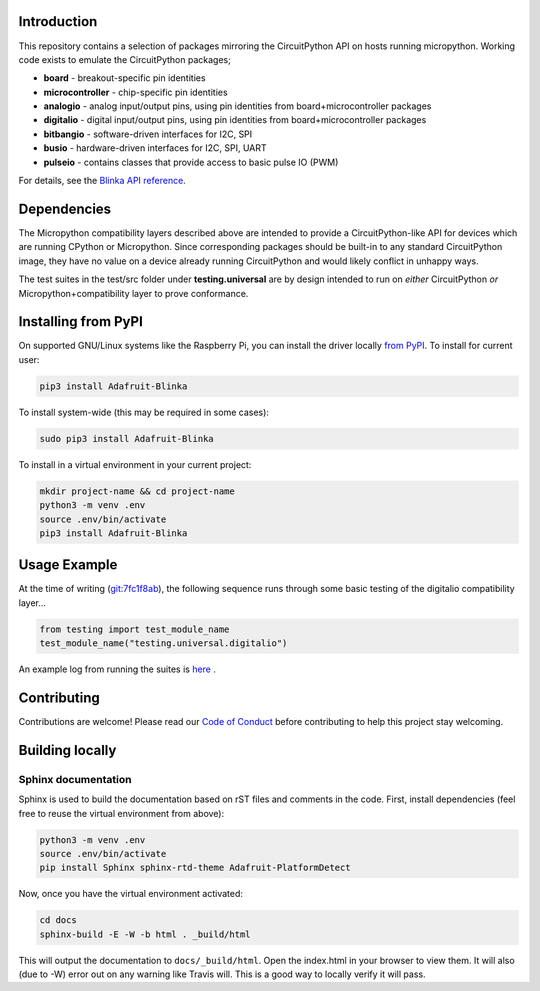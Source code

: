 Introduction
============

.. image:: https://readthedocs.org/projects/adafruit-micropython-blinka/badge/?version=latest
    :target: https://circuitpython.readthedocs.io/projects/blinka/en/latest/
    :alt: Documentation Status

.. image:: https://img.shields.io/discord/327254708534116352.svg
    :target: https://adafru.it/discord
    :alt: Discord

.. image:: https://travis-ci.com/adafruit/Adafruit_Blinka.svg?branch=master
    :target: https://travis-ci.com/adafruit/Adafruit_Blinka
    :alt: Build Status

.. image:: https://img.shields.io/badge/code%20style-black-000000.svg
    :target: https://github.com/psf/black
    :alt: Code Style: Black

This repository contains a selection of packages mirroring the CircuitPython API
on hosts running micropython. Working code exists to emulate the CircuitPython packages;

* **board** - breakout-specific pin identities
* **microcontroller** - chip-specific pin identities
* **analogio** - analog input/output pins, using pin identities from board+microcontroller packages
* **digitalio** - digital input/output pins, using pin identities from board+microcontroller packages
* **bitbangio** - software-driven interfaces for I2C, SPI
* **busio** - hardware-driven interfaces for I2C, SPI, UART
* **pulseio** - contains classes that provide access to basic pulse IO (PWM)

For details, see the `Blinka API reference
<https://circuitpython.readthedocs.io/projects/blinka/en/latest/index.html>`_.

Dependencies
=============

The Micropython compatibility layers described above are intended to provide a CircuitPython-like API for devices which
are running CPython or Micropython. Since corresponding packages should be built-in to any standard
CircuitPython image, they have no value on a device already running CircuitPython and would likely conflict in unhappy ways.

The test suites in the test/src folder under **testing.universal** are by design
intended to run on *either* CircuitPython *or* Micropython+compatibility layer to prove conformance.

Installing from PyPI
=====================

On supported GNU/Linux systems like the Raspberry Pi, you can install the driver locally `from
PyPI <https://pypi.org/project/Adafruit-Blinka/>`_. To install for current user:

.. code-block:: shell

    pip3 install Adafruit-Blinka

To install system-wide (this may be required in some cases):

.. code-block:: shell

    sudo pip3 install Adafruit-Blinka

To install in a virtual environment in your current project:

.. code-block:: shell

    mkdir project-name && cd project-name
    python3 -m venv .env
    source .env/bin/activate
    pip3 install Adafruit-Blinka

Usage Example
=============

At the time of writing (`git:7fc1f8ab <https://github.com/cefn/Adafruit_Micropython_Blinka/tree/7fc1f8ab477124628a5afebbf6826005955805f9>`_),
the following sequence runs through some basic testing of the digitalio compatibility layer...

.. code-block:: python

    from testing import test_module_name
    test_module_name("testing.universal.digitalio")

An example log from running the suites is `here <https://github.com/cefn/Adafruit_Micropython_Blinka/issues/2#issuecomment-366713394>`_ .

Contributing
============

Contributions are welcome! Please read our `Code of Conduct
<https://github.com/adafruit/Adafruit_Blinka/blob/master/CODE_OF_CONDUCT.md>`_
before contributing to help this project stay welcoming.

Building locally
================

Sphinx documentation
-----------------------

Sphinx is used to build the documentation based on rST files and comments in the code. First,
install dependencies (feel free to reuse the virtual environment from above):

.. code-block:: shell

    python3 -m venv .env
    source .env/bin/activate
    pip install Sphinx sphinx-rtd-theme Adafruit-PlatformDetect

Now, once you have the virtual environment activated:

.. code-block:: shell

    cd docs
    sphinx-build -E -W -b html . _build/html

This will output the documentation to ``docs/_build/html``. Open the index.html in your browser to
view them. It will also (due to -W) error out on any warning like Travis will. This is a good way to
locally verify it will pass.
